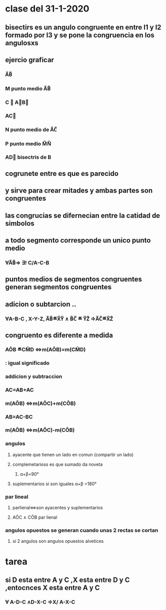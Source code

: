 * clase del 31-1-2020
** bisectirs es un angulo congruente en entre l1 y l2 formado por l3 y se pone  la congruencia en  los angulosxs
** ejercio graficar
*** A̅B̅
*** M punto medio A̅B̅
*** C ∉ A⃗B⃗ 
*** AC⃗
*** N punto medio de A̅C̅
*** P punto medio M̅N̅
*** AD⃗ bisectris de B
** cogrunete entre es que es parecido  
** y sirve para crear mitades y ambas partes son congruentes
** las congrucias se difernecian entre la catidad de simbolos 
**  a todo segmento corresponde un unico punto medio
*** ∀A̅B̅⇒ ∃! C/A-C-B
** puntos medios de segmentos congruentes generan segmentos congruentes
** adicion o subtarcion ..
*** ∀A-B-C , X-Y-Z, A̅B̅≝X̅Y̅ ∧ B̅C̅ ≝ Y̅Z̅ ⇒A̅C̅≝X̅Z̅
** congruento es diferente a medida
*** AÔB ≝CM̂D ⇔m(AÔB)=m(CM̂D)
*** : igual significado
*** addicion y subtraccion
*** AC=AB+AC
*** m(AÔB) ⇔m(AÔC)+m(CÔB)
*** AB=AC-BC
*** m(AÔB) ⇔m(AÔC)-m(CÔB)
*** angulos
**** ayacente que tienen un lado en comun (compartir un lado)
**** complemetarioss es  que sumado da noveta
***** α+β=90°
**** suplementarios si son iguales α+β =180°
*** par lineal
**** parlienal⇔son ayacentes y suplementarios
**** AÔC ∧ CÔB par lienal
*** angulos opuestos  se generan cuando unas 2 rectas se  cortan
**** si 2 angulos son angulos opuestos alvetices
* tarea
** si D esta entre A y C ,X esta entre D y C ,entocnces  X esta entre A y C
*** ∀ A-D-C ∧D-X-C ⇒X/ A-X-C 
